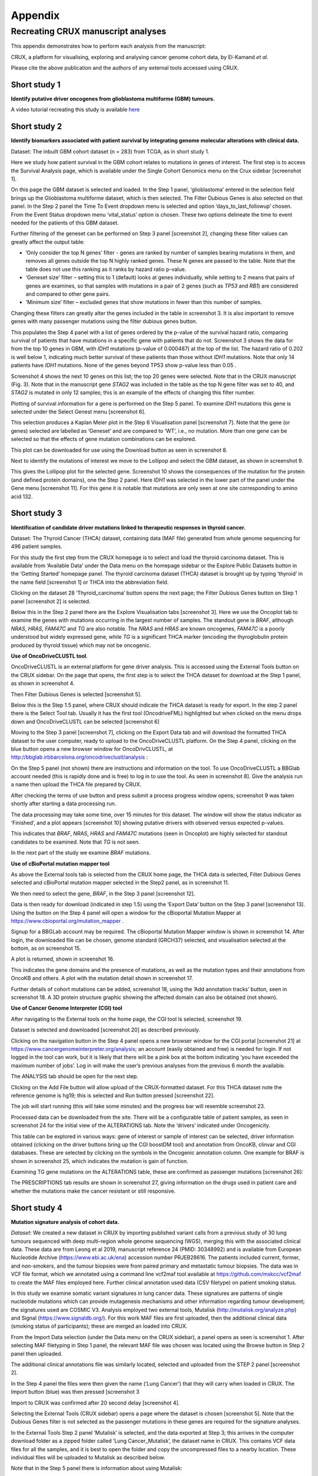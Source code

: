 ############################################
Appendix
############################################

================================================================
Recreating CRUX manuscript analyses
================================================================

This appendix demonstrates how to perform each analysis from the manuscript:

CRUX, a platform for visualising, exploring and analysing cancer
genome cohort data, by El-Kamand *et al*.

Please cite the above publication and the authors of any external tools
accessed using CRUX.


----------------------------------------------------------------
Short study 1
----------------------------------------------------------------
**Identify putative driver oncogenes from glioblastoma multiforme (GBM) tumours.**


A video tutorial recreating this study is available `here <https://www.youtube.com/channel/UCz3A5pNZOTjR5vrD-pR26qg>`_


----------------------------------------------------------------
Short study 2
----------------------------------------------------------------

**Identify biomarkers associated with patient survival by integrating
genome molecular alterations with clinical data.**

Dataset: The inbuilt GBM cohort dataset (n = 283) from TCGA, as in short
study 1.

Here we study how patient survival in the GBM cohort relates to
mutations in genes of interest. The first step is to access the Survival
Analysis page, which is available under the Single Cohort Genomics menu
on the Crux sidebar [screenshot 1].

.. image:: ../images/manuscript_screenshots/study2/media/image1.png

On this page the GBM dataset is selected and loaded. In the Step 1
panel, ‘glioblastoma’ entered in the selection field brings up the
Glioblastoma multiforme dataset, which is then selected. The Filter
Dubious Genes is also selected on that panel. In the Step 2 panel the
Time To Event dropdown menu is selected and option
‘days_to_last_followup’ chosen. From the Event Status dropdown menu
‘vital_status’ option is chosen. These two options delineate the time to
event needed for the patients of this GBM dataset.

Further filtering of the geneset can be performed on Step 3 panel
[screenshot 2], changing these filter values can greatly affect the
output table:

-  ’Only consider the top N genes’ filter - genes are ranked by number
   of samples bearing mutations in them, and removes all genes outside
   the top N highly ranked genes. These N genes are passed to the table.
   Note that the table does not use this ranking as it ranks by hazard
   ratio p-value.

-  ‘Geneset size’ filter – setting this to 1 (default) looks at genes
   individually, while setting to 2 means that pairs of genes are
   examines, so that samples with mutations in a pair of 2 genes (such
   as *TP53* and *RB1*) are considered and compared to other gene pairs.

-  ‘Minimum size’ filter – excluded genes that show mutations in fewer
   than this number of samples.

Changing these filters can greatly alter the genes included in the table
in screenshot 3. It is also important to remove genes with many
passenger mutations using the filter dubious genes button.

.. image:: ../images/manuscript_screenshots/study2/media/image2.png

This populates the Step 4 panel with a list of genes ordered by the
p-value of the survival hazard ratio, comparing survival of patients
that have mutations in a specific gene with patients that do not.
Screenshot 3 shows the data for from the top 10 genes in GBM, with
*IDH1* mutations (p-value of 0.000487) at the top of the list. The
hazard ratio of 0.202 is well below 1, indicating much better survival
of these patients than those without *IDH1* mutations. Note that only 14
patients have *IDH1* mutations. None of the genes beyond TP53 show
p-value less than 0.05 .

.. image:: ../images/manuscript_screenshots/study2/media/image3.png

Screenshot 4 shows the next 10 genes on this list; the top 20 genes were
selected. Note that in the CRUX manuscript (Fig. 3). Note that in the
manuscript gene *STAG2* was included in the table as the top N gene
filter was set to 40, and *STAG2* is mutated in only 12 samples; this is
an example of the effects of changing this filter number.

.. image:: ../images/manuscript_screenshots/study2/media/image4.png

Plotting of survival information for a gene is performed on the Step 5
panel. To examine *IDH1* mutations this gene is selected under the
Select Genest menu [screenshot 6].

.. image:: ../images/manuscript_screenshots/study2/media/image5.png

This selection produces a Kaplan Meier plot in the Step 6 Visualisation
panel [screenshot 7]. Note that the gene (or genes) selected are
labelled as ‘Geneset’ and are compared to ‘WT’, i.e., no mutation. More
than one gene can be selected so that the effects of gene mutation
combinations can be explored.

.. image:: ../images/manuscript_screenshots/study2/media/image6.png

This plot can be downloaded for use using the Download button as seen in
screenshot 8.

.. image:: ../images/manuscript_screenshots/study2/media/image7.png

Next to identify the mutations of interest we move to the Lollipop and
select the GBM dataset, as shown in screenshot 9.\ |image1|

This gives the Lollipop plot for the selected gene. Screenshot 10 shows
the consequences of the mutation for the protein (and defined protein
domains), one the Step 2 panel. Here *IDH1* was selected in the lower
part of the panel under the Gene menu [screenshot 11]. For this gene it
is notable that mutations are only seen at one site corresponding to
amino acid 132.

.. image:: ../images/manuscript_screenshots/study2/media/image9.png

.. image:: ../images/manuscript_screenshots/study2/media/image10.png

.. |image1| image:: ../images/manuscript_screenshots/study2/media/image8.png

----------------------------------------------------------------
Short study 3
----------------------------------------------------------------

**Identification of candidate driver mutations linked to therapeutic
responses in thyroid cancer.**

Dataset: The Thyroid Cancer (THCA) dataset, containing data (MAF file)
generated from whole genome sequencing for 496 patient samples.

For this study the first step from the CRUX homepage is to select and
load the thyroid carcinoma dataset. This is available from ‘Available
Data’ under the Data menu on the homepage sidebar or the Explore Public
Datasets button in the ‘Getting Started’ homepage panel. The thyroid
carcinoma dataset (THCA) dataset is brought up by typing ‘thyroid’ in
the name field [screenshot 1] or THCA into the abbreviation field.

.. image:: ../images/manuscript_screenshots/study3/media/image1.png

Clicking on the dataset 28 ‘Thyroid_carcinoma’ button opens the next
page; the Filter Dubious Genes button on Step 1 panel [screenshot 2] is
selected.

.. image:: ../images/manuscript_screenshots/study3/media/image2.png

Below this in the Step 2 panel there are the Explore Visualisation tabs
[screenshot 3]. Here we use the Oncoplot tab to examine the genes with
mutations occurring in the largest number of samples. The standout gene
is *BRAF*, although *NRAS*, *HRAS, FAM47C* and *TG* are also notable.
The *NRAS* and *HRAS* are known oncogenes, *FAM47C* is a poorly
understood but widely expressed gene, while *TG* is a significant THCA
marker (encoding the thyroglobulin protein produced by thyroid tissue)
which may not be oncogenic.

.. image:: ../images/manuscript_screenshots/study3/media/image3.png

**Use of OncoDriveCLUSTL tool**.

OncoDriveCLUSTL is an external platform for gene driver analysis. This
is accessed using the External Tools button on the CRUX sidebar. On the
page that opens, the first step is to select the THCA dataset for
download at the Step 1 panel, as shown in screenshot 4.

.. image:: ../images/manuscript_screenshots/study3/media/image4.png

Then Filter Dubious Genes is selected [screenshot 5].

.. image:: ../images/manuscript_screenshots/study3/media/image5.png

Below this is the Step 1.5 panel, where CRUX should indicate the THCA
dataset is ready for export. In the step 2 panel there is the Select
Tool tab. Usually it has the first tool (OncodriveFML) highlighted but
when clicked on the menu drops down and OncoDriveCLUSTL can be selected
[screenshot 6]

.. image:: ../images/manuscript_screenshots/study3/media/image6.png

Moving to the Step 3 panel [screenshot 7], clicking on the Export Data
tab and will download the formatted THCA dataset to the user computer,
ready to upload to the OncoDriveCLUSTL platform. On the Step 4 panel,
clicking on the blue button opens a new browser window for
OncoDrivCLUSTL, at
http://bbglab.irbbarcelona.org/oncodriveclustl/analysis :

.. image:: ../images/manuscript_screenshots/study3/media/image7.png

On the Step 5 panel (not shown) there are instructions and information
on the tool. To use OncoDriveCLUSTL a BBGlab account needed (this is
rapidly done and is free) to log in to use the tool. As seen in
screenshot 8]. Give the analysis run a name then upload the THCA file
prepared by CRUX.

.. image:: ../images/manuscript_screenshots/study3/media/image8.png

After checking the terms of use button and press submit a process
progress window opens; screenshot 9 was taken shortly after starting a
data processing run.

.. image:: ../images/manuscript_screenshots/study3/media/image9.png

The data processing may take some time, over 15 minutes for this
dataset. The window will show the status indicator as ‘Finished’, and a
plot appears [screenshot 10] showing putative drivers with observed
versus expected p-values.

.. image:: ../images/manuscript_screenshots/study3/media/image10.png

This indicates that *BRAF*, *NRAS*, *HRAS* and *FAM47C* mutations (seen
in Oncoplot) are highly selected for standout candidates to be examined.
Note that *TG* is not seen.

In the next part of the study we examine *BRAF* mutations.

**Use of cBioPortal mutation mapper tool**

As above the External tools tab is selected from the CRUX home page, the
THCA data is selected, Filter Dubious Genes selected and cBioPortal
mutation mapper selected in the Step2 panel, as in screenshot 11.

.. image:: ../images/manuscript_screenshots/study3/media/image11.png

We then need to select the gene, *BRAF*, in the Step 3 panel [screenshot
12].

.. image:: ../images/manuscript_screenshots/study3/media/image12.png

Data is then ready for download (indicated in step 1.5) using the
‘Export Data’ button on the Step 3 panel [screenshot 13]. Using the
button on the Step 4 panel will open a window for the cBioportal
Mutation Mapper at https://www.cbioportal.org/mutation_mapper .

.. image:: ../images/manuscript_screenshots/study3/media/image13.png

Signup for a BBGLab account may be required. The cBioportal Mutation
Mapper window is shown in screenshot 14. After login, the downloaded
file can be chosen, genome standard (GRCH37) selected, and visualisation
selected at the bottom, as on screenshot 15.

.. image:: ../images/manuscript_screenshots/study3/media/image14.png

.. image:: ../images/manuscript_screenshots/study3/media/image15.png

A plot is returned, shown in screenshot 16.

.. image:: ../images/manuscript_screenshots/study3/media/image16.png

This indicates the gene domains and the presence of mutations, as well
as the mutation types and their annotations from OncoKB and others. A
plot with the mutation detail shown in screenshot 17.

.. image:: ../images/manuscript_screenshots/study3/media/image17.png

Further details of cohort mutations can be added, screenshot 18, using
the ‘Add annotation tracks’ button, seen in screenshot 18. A 3D protein
structure graphic showing the affected domain can also be obtained (not
shown).

.. image:: ../images/manuscript_screenshots/study3/media/image18.png

**Use of Cancer Genome Interpreter (CGI) tool**

After navigating to the External tools on the home page, the CGI tool Is
selected, screenshot 19.

.. image:: ../images/manuscript_screenshots/study3/media/image19.png

Dataset is selected and downloaded [screenshot 20] as described
previously.

.. image:: ../images/manuscript_screenshots/study3/media/image20.png

Clicking on the navigation button in the Step 4 panel opens a new
browser window for the CGI portal [screenshot 21] at
https://www.cancergenomeinterpreter.org/analysis; an account (easily
obtained and free) is needed for login. If not logged in the tool can
work, but it is likely that there will be a pink box at the bottom
indicating ‘you have exceeded the maximum number of jobs’. Log in will
make the user’s previous analyses from the previous 6 month the
available.

The ANALYSIS tab should be open for the next step.

.. image:: ../images/manuscript_screenshots/study3/media/image21.png

Clicking on the Add File button will allow upload of the CRUX-formatted
dataset. For this THCA dataset note the reference genome is hg19; this
is selected and Run button pressed [screenshot 22].

.. image:: ../images/manuscript_screenshots/study3/media/image22.png

The job will start running (this will take some minutes) and the
progress bar will resemble screenshot 23.

.. image:: ../images/manuscript_screenshots/study3/media/image23.png

Processed data can be downloaded from the site. There will be a
configurable table of patient samples, as seen in screenshot 24 for the
initial view of the ALTERATIONS tab. Note the ‘drivers’ indicated under
Oncogenicity.

.. image:: ../images/manuscript_screenshots/study3/media/image24.png

This table can be explored in various ways: gene of interest or sample
of interest can be selected, driver information obtained (clicking on
the driver buttons bring up the CGI boostDM tool) and annotation from
OncoKB, clinvar and CGI databases. These are selected by clicking on the
symbols in the Oncogenic annotation column. One example for BRAF is
shown in screenshot 25, which indicates the mutation is gain of
function.

.. image:: ../images/manuscript_screenshots/study3/media/image25.png

Examining TG gene mutations on the ALTERATIONS table, these are
confirmed as passenger mutations [screenshot 26]:

.. image:: ../images/manuscript_screenshots/study3/media/image26.png

The PRESCRIPTIONS tab results are shown in screenshot 27, giving
information on the drugs used in patient care and whether the mutations
make the cancer resistant or still responsive.

.. image:: ../images/manuscript_screenshots/study3/media/image27.png

------------------------------------------------
Short study 4
------------------------------------------------

**Mutation signature analysis of cohort data.**

*Dataset*: We created a new dataset in CRUX by importing published
variant calls from a previous study of 30 lung tumours sequenced with
deep multi-region whole genome sequencing (WGS), merging this with the
associated clinical data. These data are from Leong et al 2019,
manuscript reference 24 (PMID: 30348992) and is available from European
Nucleotide Archive (https://www.ebi.ac.uk/ena) accession number
PRJEB28616. The patients included current, former, and non-smokers, and
the tumour biopsies were from paired primary and metastatic tumour
biopsies. The data was in VCF file format, which we annotated using a
command line vcf2maf tool available at https://github.com/mskcc/vcf2maf
to create the MAF files employed here. Further clinical annotation used
data (CSV filetype) on patient smoking status.

In this study we examine somatic variant signatures in lung cancer data.
These signatures are patterns of single nucleotide mutations which can
provide mutagenesis mechanisms and other information regarding tumour
development; the signatures used are COSMIC V3. Analysis employed two
external tools, Mutalisk (http://mutalisk.org/analyze.php) and Signal
(https://www.signaldb.org/). For this work MAF files are first uploaded,
then the additional clinical data (smoking status of participants);
these are merged an loaded into CRUX.

From the Import Data selection (under the Data menu on the CRUX
sidebar), a panel opens as seen is screenshot 1. After selecting MAF
filetyping in Step 1 panel, the relevant MAF file was chosen was located
using the Browse button in Step 2 panel then uploaded.

.. image:: ../images/manuscript_screenshots/study4/media/image1.png

The additional clinical annotations file was similarly located, selected
and uploaded from the STEP 2 panel [screenshot 2].

.. image:: ../images/manuscript_screenshots/study4/media/image2.png

In the Step 4 panel the files were then given the name (‘Lung Cancer’)
that they will carry when loaded in CRUX. The Import button (blue) was
then pressed [screenshot 3

.. image:: ../images/manuscript_screenshots/study4/media/image3.png

Import to CRUX was confirmed after 20 second delay [screenshot 4].

.. image:: ../images/manuscript_screenshots/study4/media/image4.png

Selecting the External Tools (CRUX sidebar) opens a page where the
dataset is chosen [screenshot 5]. Note that the Dubious Genes filter is
not selected as the passenger mutations in these genes are required for
the signature analyses.

.. image:: ../images/manuscript_screenshots/study4/media/image5.png

In the External Tools Step 2 panel ‘Mutalisk’ is selected, and the data
exported at Step 3; this arrives in the computer download folder as a
zipped folder called ‘Lung Cancer_Mutalisk’, the dataset name in CRUX.
This contains VCF data files for all the samples, and it is best to open
the folder and copy the uncompressed files to a nearby location. These
individual files will be uploaded to Mutalisk as described below.

Note that in the Step 5 panel there is information about using Mutalisk:

Instructions

1. Unzip exported file

2. Click 'Upload Files' and select all samples you want to run signature
   analysis on

3. Select reference build (Human GRCh37 if using pre-packaged TCGA/PCAWG
   datasets)

4. Select the relevant Disease Type mutalisk will automatically choose
   relevant signatures to screen in sample. An alternate unbiased
   approach is to screen against all PCAWG (V3) signatures. To do this
   expand the PCAWG tab and 'select all' signatures. You do not need to
   specify a disease.

5. Run analysis

Next press the Go to Mutalisk button selected in Step 4 panel.

.. image:: ../images/manuscript_screenshots/study4/media/image6.png

CRUX then opens a browser window running Mutalisk [screenshot 7].

.. image:: ../images/manuscript_screenshots/study4/media/image7.png

However, the ‘COSMIC’ signatures are not the most up to date. To select
the correct type of COSMIC V3 signatures it is necessary to select the
PCAWG – Sig profiler option below it. Then the signature types to be
examined are designated using the Select all button [screenshot 8].

.. image:: ../images/manuscript_screenshots/study4/media/image8.png

Then the +Add Files option is pressed, the files exported from CRUX are
chosen (unzipped) and the files are processed [screenshot 9]. The RUN
button is then pressed and the analysis proceeds as indicated. Note that
this processing is slow and can take several hours for 30 samples. The
initial stage of processing is shown in screenshot 9. Mutalisk gives a
process number so the user can exit and return to see progress later.

.. image:: ../images/manuscript_screenshots/study4/media/image9.png

Mutalisk then outputs a number of analyses for each dataset input. Some
of these are in downloaded PDF files; examples for LUAD1 are shown in
screenshots 10 to 13. For example, screenshots 10 and 11 show kataegis
analysis output for LUAD1 and LUAD7, respectively, showing a
predominance of C>A mutations in the latter but not the former.

.. image:: ../images/manuscript_screenshots/study4/media/image10.png

.. image:: ../images/manuscript_screenshots/study4/media/image11.png

Screenshot 12 shows the Mutalisk signature output from sample
LUAD7_primary1, a primary lung tumour showing a typical smokers profile
with high SBS4. Highlighted (blue line) is the signature plot presented
in El-Kamand et al Figure 5C (recoloured for clarity). The signature
proportion varies slightly over time as the signature data is updated in
the Mutalisk portal.

.. image:: ../images/manuscript_screenshots/study4/media/image12.png

Screenshot 13 shows the Mutalisk signature output from sample
LUAD1_metA, a lung tumour metastasis showing a non-typical smokers
profile no detectable SBS4. Signature plot is highlighted (blue line) in
El-Kamand et al Figure 5C (recoloured for clarity).

.. image:: ../images/manuscript_screenshots/study4/media/image13.png

However, for cohort wide analysis we need to load the Mutalisk data into
CRUX. At the top of the Mutalisk page the ‘Get the selected result for
all samples a once’ button is pressed [screenshot 14, red line
highlight].

.. image:: ../images/manuscript_screenshots/study4/media/image14.png

This downloads a zip file with a filename ending in ‘.all.samples.zip’.
The next step uses these files downloaded from Mutalisk, which are first
unzipped files and placed in an accessible folder for CRUX to navidgate
to; example files from a containing folder shown in screenshot 15. CRUX
will ignore the PDF files.

.. image:: ../images/manuscript_screenshots/study4/media/image15.png

When the Mutalisk files are ready, the Mutational Signatures tab (under
the Single Cohort Genomics menu located on the CRUX sidebar) is then
selected to open a new page of panels [screenshot 16]. On the first
(Step 1) panel the Lung Cancer data is selected using the ‘Please select
a dataset’ field. Then on the Step 2 panel the instructions given in the
panel have already been followed by this point, so the the next action
is to press the Browse button, and navigate to where the unipped
Mutalisk files are located. Those files are selected and opened by CRUX,
which may take a minute. When finished the blue ‘Upload Complete’ bar
should appear below.

.. image:: ../images/manuscript_screenshots/study4/media/image16.png

The next panels should then be visible. Step 3 panel shows a Venn
diagram indicating that the MAF and Mutalisk data match up [screenshot
17]. Note that the Filter Dubious Genes option is off.

.. image:: ../images/manuscript_screenshots/study4/media/image17.png

The Step 4 panel (Review Tabular Data) contains the data table,
including the signature variants and their contributions for each
sample; part of the table is shown on screenshot 18 with some details
blanked. This data can be subsetted and searched but is more easily
comprehended in the next Step.

.. image:: ../images/manuscript_screenshots/study4/media/image18.png

The Step 5 panel [screenshot 19] shows the visualisation of the
signature contributions (X-axis) for each tissue sample. There are
multiple tissue samples (tumour primary samples and metastasis samples)
for comparison. Note that colours are set by Mutalisk, so in the
El-Kamand et al manuscript the chart colours have been adjusted for
clarity.

.. image:: ../images/manuscript_screenshots/study4/media/image19.png

Pressing the Download button at the bottom brings up the download
options shown in screenshot 20.

.. image:: ../images/manuscript_screenshots/study4/media/image20.png

Next further signature analysis can be performed using the external
Signal tool with the Lung cancer data loaded into CRUX as above.

As for Mutalisk above, we first navigate to the External tool tab on the
sidebar and open that page. In the Step 1 panel the Lung Cancer dataset
is selected [screenshot 21]

.. image:: ../images/manuscript_screenshots/study4/media/image22.png

On the Step 2 panel the Signal tool is selected [screenshot 22] and the
data for export is downloaded using the Export Data button. Note again
that the Filter Dubious genes is off, since for signature analysis we
are not concerned with gene drivers but the general pattern of mutations
present compared to those seen in other cancers.

.. image:: ../images/manuscript_screenshots/study4/media/image23.png

The filename zipped file provided is ‘Lung cancer_Signal.zip’. As
described in the Step 5 panel, unzip the file (‘signal_input1.txt’) and
navigate to the Signals portal
(https://signal.mutationalsignatures.com/analyse2).

The blue Go to Signal button is press and Signal website opens in a new
browser screen, as shown in screenshot 23.

.. image:: ../images/manuscript_screenshots/study4/media/image24.png

The upload data button is then pressed, which opens the upload file page
[screenshot 24]. Here, the signal_input1.txt file from CRUX is uploaded
according to instructions.

.. image:: ../images/manuscript_screenshots/study4/media/image25.png

When the file finishes upload the file format must be selected as
‘[Variants]/TSV/TXT’ as seen in the screenshot 25. The reference genome
build selected (here GRCh37) and the organ chosen, here LUNG.

.. image:: ../images/manuscript_screenshots/study4/media/image26.png

When the analysis is done there are a number of panels that are used to
access the analysis of individual lung cancer datasets; the first six
shown in screenshot 26.

.. image:: ../images/manuscript_screenshots/study4/media/image27.png

Here we are interested in tumours LUAD1_metA and LUAD7 primary1 used in
the El-Kamand et al manuscript. Clicking on the LUAD1_metA panel brings
a number of plots describing single nucleotide variants (SNV) types and
frequencies, and the proportion of COSMIC V23 signal seen in the variant
complement of this tumour. The first data shown is the Substitution
catalogue, the pattern of nucleotide substitutions in this tumour; this
is shown in screenshot 27.

.. image:: ../images/manuscript_screenshots/study4/media/image28.png

There are a number of analyses we can perform from this page, listed at
the bottom, including strand bias, mutation density, replication timing
and similar samples. For each there is a text hyperlink at the bottom of
the page leading to the relevant page.

The Signatures analysis shows the relative preponderance of defined
COSMIC V3 signatures detected in the sample mutations [screenshot 28];
note that there are a range of other related visualisation provided on
this page.

.. image:: ../images/manuscript_screenshots/study4/media/image29.png

The Similar Samples analysis is of particular interest as it can
indicate which type of tumours (available to this database) most
resemble the mutation patterns seen in this LUAD1 tumour. Screenshot 29
shows the Similar Samples data page.

.. image:: ../images/manuscript_screenshots/study4/media/image30.png

Screenshot 30 shows the output when the analysis is run. The analysis is
run with a cosine threshold of 0.96 – the pie chart is similar to that
used in the El-Kamand manuscript figure 5D

.. image:: ../images/manuscript_screenshots/study4/media/image31.png

This signature data suggests that the cancer LUAD1 has a pattern of
variant that most closely resembles that of Breast Cancer, and only
poorly matches Lung cancers.

Next is the analysis of the LUAD7_primary1 tumour, first showing the
substitution catalogue which can be seen to be very different to the
LUAD7 tumour [screenshot 31].

.. image:: ../images/manuscript_screenshots/study4/media/image32.png

LUAD7 sample Signatures analysis (COSMIC V3 signatures) in this sample
is shown in screenshot 32. Note the prominent SBS4 smoking associated
signature, absent in LUAD1.

.. image:: ../images/manuscript_screenshots/study4/media/image33.png

The Similar Sample analysis of LUAD7 sample greatly resembles Lung
cancers, unlike (again) LUAD1 [screenshot 33]. This may reflect a
preponderance of lung cancers in the Signal database that are caused by
smoking.

.. image:: ../images/manuscript_screenshots/study4/media/image34.png



----------------------------------------------------------------
Short study 5
----------------------------------------------------------------

**Gene mutations associated with triple-negative breast cancer.**

*Dataset*: The TCGA Breast Invasive Carcinoma cohort dataset (n = 978)
including ductal and lobular carcinomas. The dataset is provided in
CRUX, with one modification: triple negative breast carcinoma samples
are labelled (under clinical feature
‘triple-negative_ER_PR_HER2_status’) for demonstration purposes, but
this subset can easily be constructed using subset and merge functions
under the utilities menu in the sidebar.

In this study we compare triple negative breast cancers (TNBC) against
the not-triple negative breast cancers (designated ‘not_TNBC’) to
identify mutations associated with these subtypes. Since this TCGA
dataset contains samples from male breast cancers these are first
filtered out, then then the sub-cohorts are constructed using the
‘subset’ utility; these two subtypes are then using the ‘Compare
cohorts’ function on the CRUX sidebar.

Under Utilities (CRUX sidebar) there is access to the Subset page
[screenshot 1]. The page has several panels to work through. First, on
Step 1 panel, clicking on the field will cause the available datasets
menu to drop down; the Breast Invasive Carcinoma dataset is then
selected.

.. image:: ../images/manuscript_screenshots/study5/media/image1.png

We then filter out ‘dubious genes’ (which commonly carry passenger
mutations) on the lower panel section [screenshot 2].

.. image:: ../images/manuscript_screenshots/study5/media/image2.png

Then in Step 2 panel for our purposes we need to subset the data using a
clinical feature [screenshot 3].

.. image:: ../images/manuscript_screenshots/study5/media/image3.png

When clinical feature is checked, Field and Value menus become available
[screenshot 4]. These are drop down menus containing features available
to the user.

.. image:: ../images/manuscript_screenshots/study5/media/image4.png

Male breast cancer cases will be excluded here, so Field = ‘gender’ and
Value = ‘FEMALE’ are selected. These immediately give plots showing the
size of the subtypes [screenshot 5]; 966 famales and 9 males are shown.

.. image:: ../images/manuscript_screenshots/study5/media/image5.png

These female-only category needs to be named and entered as a CRUX
dataset for further use. This is shown in the Step 6 panel [screenshots
6 and 7].

.. image:: ../images/manuscript_screenshots/study5/media/image6.png

We simply name these ‘BRCAf’ [screenshot 7].

.. image:: ../images/manuscript_screenshots/study5/media/image7.png

Pressing the Add to Data Pool button beneath the fields brings pop-up
confirmation that the dataset has been imported [screenshot 8].

.. image:: ../images/manuscript_screenshots/study5/media/image8.png

Returning to the top of the page to perform the second subsetting,
typing ‘brca’ in the selection field [screenshot 9] brings up the
original dataset (highlighted) but also the BRCAf dataset below it. Note
that the dataset is available but not saved for future use, so that if
CRUX is exited, it will need to be recreated to use.

.. image:: ../images/manuscript_screenshots/study5/media/image9.png

BRCAf is then selected, and Filter Dubious Genes turned on [screenshot
10].

.. image:: ../images/manuscript_screenshots/study5/media/image10.png

Next the subsetting of BRCAf is configured using Field=
‘triple_negative_ER-PR_HER2_subtype’ and Value = ‘Not Triple Negative’
[screenshot 11]. Note this subtype field was added to the dataset for
this study, but in the manuscript work was created using the individual
clinical features:

Field= ‘breast_carcinoma_estrogen_receptor_status’, Value= Positive’, OR

Field= ‘breast_carcinoma_progesterone_receptor_status’, Value= Positive’
OR

Field= ‘lab_proc_her2_neu_immunohistochemistry_receptor_status’, Value=
Positive’.

These subsets were merged using the CRUX ‘merge’ Utility, equivalent to
OR function.

.. image:: ../images/manuscript_screenshots/study5/media/image11.png

Note that only one subset at a time is created using this subset
utility. This is because there are often cancer samples with
intermediate (above, Ambiguous) and undocumented (‘NA’) Values that we
usually wish to ignore or analyse separately. For many of the Values, if
it is required to include more that one Value of cancer, more than on
can be selected. Also note that since there may be missing Clinical
Feature fields for some samples, the number of cancer samples in the
subtypes may sum to less that total samples in the dataset.

This subset needs to be given a name (we ues ‘not_TNBC’ here) in the
Step 4 panel [screenshot 12] and the Add to Dataset button pressed. The
pop up alert (not shown) confirms the sub-cohort is available.

.. image:: ../images/manuscript_screenshots/study5/media/image12.png

Then, the process is repeated to create the triple negative dataset
(TNBC) from the samples in the BRCAf set, starting at the first panel
[screenshot 13].

.. image:: ../images/manuscript_screenshots/study5/media/image13.png

The subsetting is repeated as before, using using Field=
‘triple_negative_ER-PR_HER2_subtype’ and Value = ‘Triple Negative’
[screenshot 14]. In the manuscript work we employed:

Field= ‘breast_carcinoma_estrogen_receptor_status’, Value= Negative, AND

Field= ‘breast_carcinoma_progesterone_receptor_status’, Value= Positive’
AND

Field= ‘lab_proc_her2_neu_immunohistochemistry_receptor_status’, Value=
Positive’.

These subsets were sequentially subsetted using the CRUX ‘subset’
Utility, which gives the same result as an AND function.

.. image:: ../images/manuscript_screenshots/study5/media/image14.png

Then giving the subset a name [screenshot 15] and add to the Data pool.

.. image:: ../images/manuscript_screenshots/study5/media/image15.png

Subsets not_TBBC and TNBC can then be compared with the Compare Cohorts
function in the sidebar [screenshot 16].

.. image:: ../images/manuscript_screenshots/study5/media/image16.png

Comparison data is obtained using the Step 3 panel, first a tabular
summary [screenshot 16]; top of table only is shown.


.. image:: ../images/manuscript_screenshots/study5/media/image17.png

The next data to view is on the Rainforest Plot Summary tab [screenshot 17]
Note that the data is provided as an odds ratio; until recently
these tools returned log odds ratio. This screenshot is shown with the
FDR < 0.05 selection of the genes of interest. Note P-value column ‘\*\*\*’
indicates a p-value <0.001.

.. image:: ../images/manuscript_screenshots/study5/media/image18.png

Selection of significant threshold is shown in screenshot 18.

.. image:: ../images/manuscript_screenshots/study5/media/image19.png

If we select threshold of p-value of 0.001 (not FDR), the results are
shown in screenshot 19.

.. image:: ../images/manuscript_screenshots/study5/media/image20.png

The mutations of a specific gene can be compared between TNBC and
not_TNBC sub-cohorts [screenshot 20] in the Lollipop tab; gene *PIK3CA*
is selected from the drop down menu below.

.. image:: ../images/manuscript_screenshots/study5/media/image22.png

The coBarplot tab gives a comparison of gene mutation frequencies
[screenshot 21]. Here, the TNBC frequencies go to the left and not_TNBC
go to the right, ie.e., showing two horizontal plots both with ‘0%’ as
the baseline. The types of mutations are indicated by colour bands, with
the key below the plot. This plot can be downloaded using the button
below.

.. image:: ../images/manuscript_screenshots/study5/media/image23.png

Lastly, side by side oncoplots are shown on the coOncoplot tab
[screenshot 21]. The samples are on the X-axis but ordered according
mutation occurrence and co-occurrence frequencies. Note that the
not_TNBC plot is wider as it contains far more samples.

.. image:: ../images/manuscript_screenshots/study5/media/image24.png
